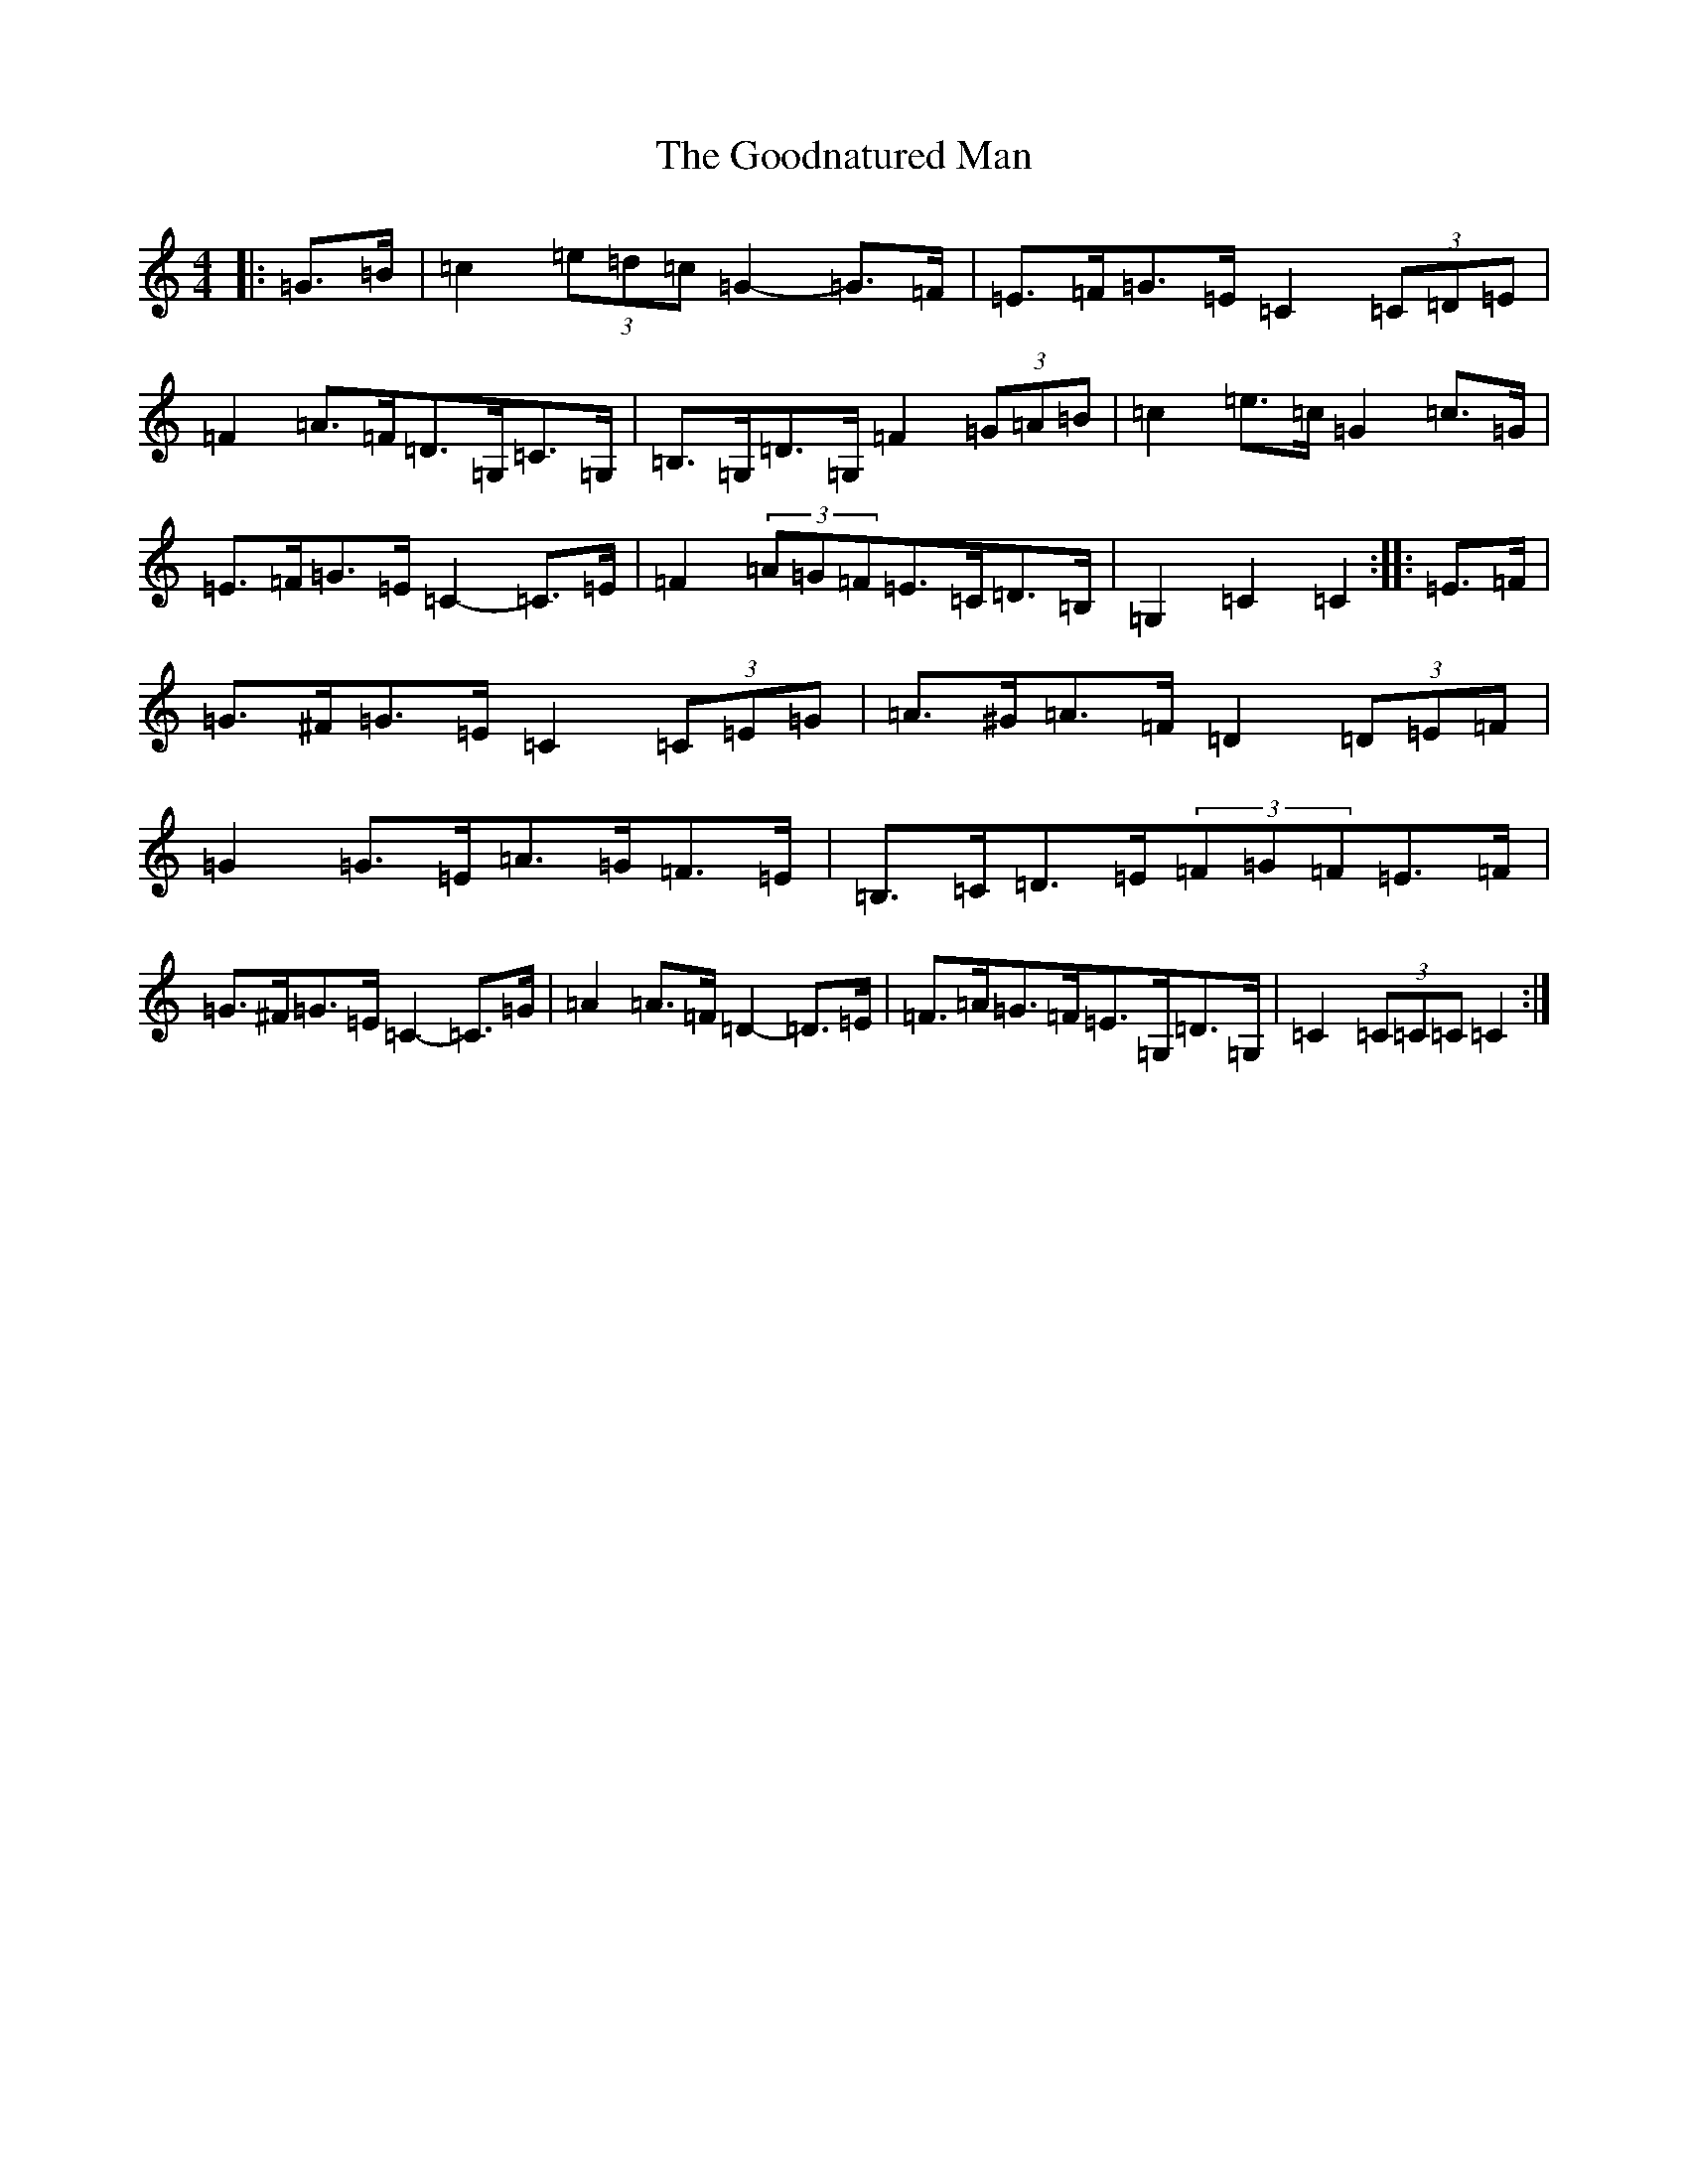 X: 8235
T: Goodnatured Man, The
S: https://thesession.org/tunes/312#setting21001
R: hornpipe
M:4/4
L:1/8
K: C Major
|:=G>=B|=c2(3=e=d=c=G2-=G>=F|=E>=F=G>=E=C2(3=C=D=E|=F2=A>=F=D>=G,=C>=G,|=B,>=G,=D>=G,=F2(3=G=A=B|=c2=e>=c=G2=c>=G|=E>=F=G>=E=C2-=C>=E|=F2(3=A=G=F=E>=C=D>=B,|=G,2=C2=C2:||:=E>=F|=G>^F=G>=E=C2(3=C=E=G|=A>^G=A>=F=D2(3=D=E=F|=G2=G>=E=A>=G=F>=E|=B,>=C=D>=E(3=F=G=F=E>=F|=G>^F=G>=E=C2-=C>=G|=A2=A>=F=D2-=D>=E|=F>=A=G>=F=E>=G,=D>=G,|=C2(3=C=C=C=C2:|